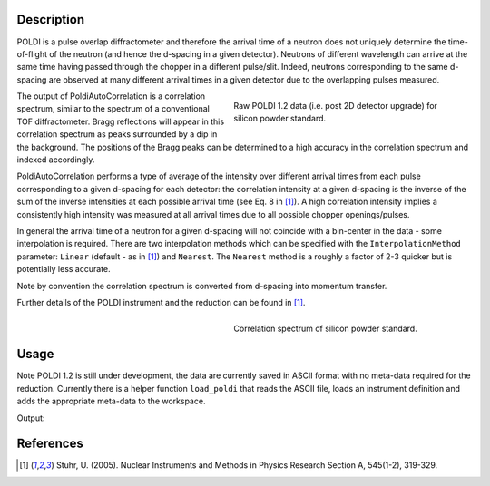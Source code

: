 .. algorithm::

.. summary::

.. relatedalgorithms::

.. properties::

Description
-----------


POLDI is a pulse overlap diffractometer and therefore the arrival time of a neutron does not uniquely determine
the time-of-flight of the neutron (and hence the d-spacing in a given detector). Neutrons of different wavelength can
arrive at the same time having passed through the chopper in a different pulse/slit.
Indeed, neutrons corresponding to the same d-spacing are observed at many different arrival times in a given detector
due to the overlapping pulses measured.

.. figure:: /images/POLDI1p2_silicon_raw2D.jpeg
   :figwidth: 10 cm
   :align: right
   :alt: Raw POLDI 1.2 data (i.e. post 2D detector upgrade) for silicon powder standard.

   Raw POLDI 1.2 data (i.e. post 2D detector upgrade) for silicon powder standard.

The output of PoldiAutoCorrelation is a correlation spectrum, similar to the spectrum of a conventional TOF
diffractometer. Bragg reflections will appear in this correlation spectrum as peaks surrounded by a dip in the background.
The positions of the Bragg peaks can be determined to a high accuracy in the correlation spectrum and indexed
accordingly.

PoldiAutoCorrelation performs a type of average of the intensity over different arrival times from
each pulse corresponding to a given d-spacing for each detector: the correlation intensity at a given
d-spacing is the inverse of the sum of the inverse intensities at each possible arrival time (see Eq. 8 in [1]_).
A high correlation intensity implies a consistently high intensity was measured at all arrival times due to all
possible chopper openings/pulses.

In general the arrival time of a neutron for a given d-spacing will not coincide with a bin-center in the data -
some interpolation is required. There are two interpolation methods which can be specified with the
``InterpolationMethod`` parameter: ``Linear`` (default - as in [1]_) and ``Nearest``. The ``Nearest`` method is a
roughly a factor of 2-3 quicker but is potentially less accurate.

Note by convention the correlation spectrum is converted from d-spacing into momentum transfer.

Further details of the POLDI instrument and the reduction can be found in [1]_.

.. figure:: /images/PoldiAutoCorrelation_silicon.jpeg
   :figwidth: 10 cm
   :align: right
   :alt: Correlation spectrum of silicon powder standard.

   Correlation spectrum of silicon powder standard.

Usage
-----

Note POLDI 1.2 is still under development, the data are currently saved in ASCII format with no meta-data required
for the reduction. Currently there is a helper function ``load_poldi`` that reads the ASCII file, loads an instrument
definition and adds the appropriate meta-data to the workspace.

.. testcode:: POLDI_silicon_autocorr

    from mantid.simpleapi import *
    from mantid.api import FileFinder
    from plugins.algorithms.poldi_utils import load_poldi

    fpath_data = FileFinder.getFullPath("poldi_448x500_chopper5k_silicon.txt")
    fpath_idf = FileFinder.getFullPath("POLDI_Definition_448_calibrated.xml")

    # load the raw data
    ws = load_poldi(fpath_data, fpath_idf, chopper_speed=5000, t0=5.855e-02, t0_const=-9.00)
    print(f"The workspace contains {ws.getNumberHistograms()} spectra.")

    ws_corr = PoldiAutoCorrelation(InputWorkspace=ws, OutputWorkspace='ws_corr')
    print(f"The correlation spectrum has {ws_corr.blocksize()} bins.")

Output:

.. testoutput:: POLDI_silicon_autocorr

    The workspace contains 448 spectra.
    The correlation spectrum has 2833 bins.

References
----------

.. [1] Stuhr, U. (2005). Nuclear Instruments and Methods in Physics Research Section A, 545(1-2), 319-329.

.. categories::

.. sourcelink::
